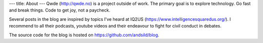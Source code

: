 ---
title: About
---
Qwde (http://qwde.no) is a project outside of work. 
The primary goal is to explore technology. Go fast and break things. Code to get joy, not a paycheck. 

Several posts in the blog are inspired by topics I've heard at IQ2US (https://www.intelligencesquaredus.org/). I recommend to all their podcasts, youtube videos and their endeavour to fight for civil conduct in debates.

The source code for the blog is hosted on https://github.com/andsild/blog.
